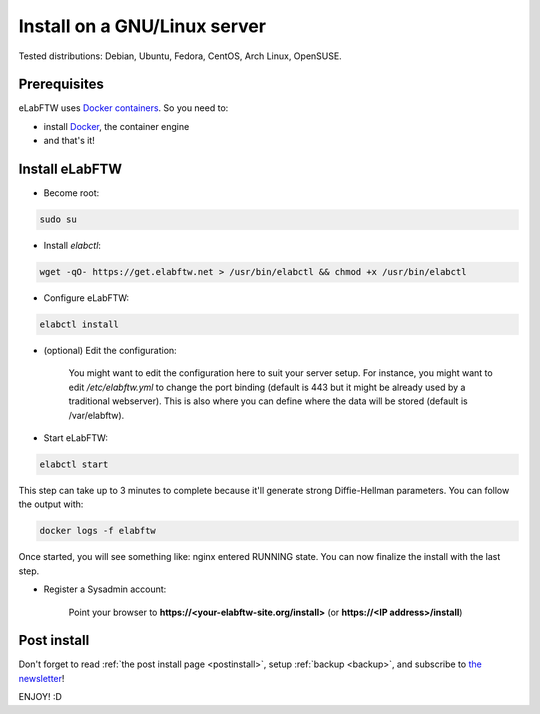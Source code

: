 .. _install:

Install on a GNU/Linux server
=============================

.. image:: img/gnulinux.png
    :align: center
    :alt: gnulinux

Tested distributions: Debian, Ubuntu, Fedora, CentOS, Arch Linux, OpenSUSE.

.. image:: img/docker.png
    :align: right
    :alt: docker

Prerequisites
-------------

eLabFTW uses `Docker containers <https://www.docker.com/what-docker>`_. So you need to:

* install `Docker <https://docs.docker.com/engine/installation/linux/>`_, the container engine
* and that's it!

Install eLabFTW
---------------

* Become root:

.. code-block:: bash

    sudo su

.. _normal-install:

* Install `elabctl`:

.. code-block:: bash

    wget -qO- https://get.elabftw.net > /usr/bin/elabctl && chmod +x /usr/bin/elabctl

* Configure eLabFTW:

.. code-block:: bash

    elabctl install

* (optional) Edit the configuration:

    You might want to edit the configuration here to suit your server setup. For instance, you might want to edit `/etc/elabftw.yml` to change the port binding (default is 443 but it might be already used by a traditional webserver). This is also where you can define where the data will be stored (default is /var/elabftw).

* Start eLabFTW:

.. code-block:: bash

    elabctl start

This step can take up to 3 minutes to complete because it'll generate strong Diffie-Hellman parameters. You can follow the output with:

.. code-block:: bash

    docker logs -f elabftw

Once started, you will see something like: nginx entered RUNNING state. You can now finalize the install with the last step.

* Register a Sysadmin account:

    Point your browser to **\https://<your-elabftw-site.org/install>** (or **\https://<IP address>/install**)

Post install
------------

Don't forget to read :ref:`the post install page <postinstall>`, setup :ref:`backup <backup>`, and subscribe to `the newsletter <http://elabftw.us12.list-manage1.com/subscribe?u=61950c0fcc7a849dbb4ef1b89&id=04086ba197>`_!

ENJOY! :D
